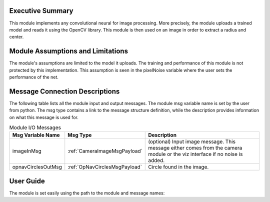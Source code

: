 Executive Summary
-----------------
This module implements any convolutional neural for image processing. More precisely, the module uploads a trained model
and reads it using the OpenCV library. This module is then used on an image in order to extract a radius and center.


Module Assumptions and Limitations
----------------------------------
The module's assumptions are limited to the model it uploads. The training and performance of this module is not
protected by this implementation. This assumption is seen in the pixelNoise variable where the user sets the
performance of the net. 

Message Connection Descriptions
-------------------------------
The following table lists all the module input and output messages.  The module msg variable name is set by the user from python.  The msg type contains a link to the message structure definition, while the description provides information on what this message is used for.



.. table:: Module I/O Messages
    :widths: 25 25 100

    +-----------------------+---------------------------------+---------------------------------------------------+
    | Msg Variable Name     | Msg Type                        | Description                                       |
    +=======================+=================================+===================================================+
    | imageInMsg            | :ref:`CameraImageMsgPayload`    | (optional) Input image message.                   |
    |                       |                                 | This message either comes from the camera module  |
    |                       |                                 | or the viz interface if no noise is added.        |
    +-----------------------+---------------------------------+---------------------------------------------------+
    | opnavCirclesOutMsg    | :ref:`OpNavCirclesMsgPayload`   | Circle found in the image.                        |
    +-----------------------+---------------------------------+---------------------------------------------------+


User Guide
----------

The module is set easily using the path to the module and message names:

.. code-block:: python
    :linenos:

    moduleConfig.pathToNetwork = path + "/../position_net2_trained_11-14.onnx"
    moduleConfig.pixelNoise = [5,5,5]

